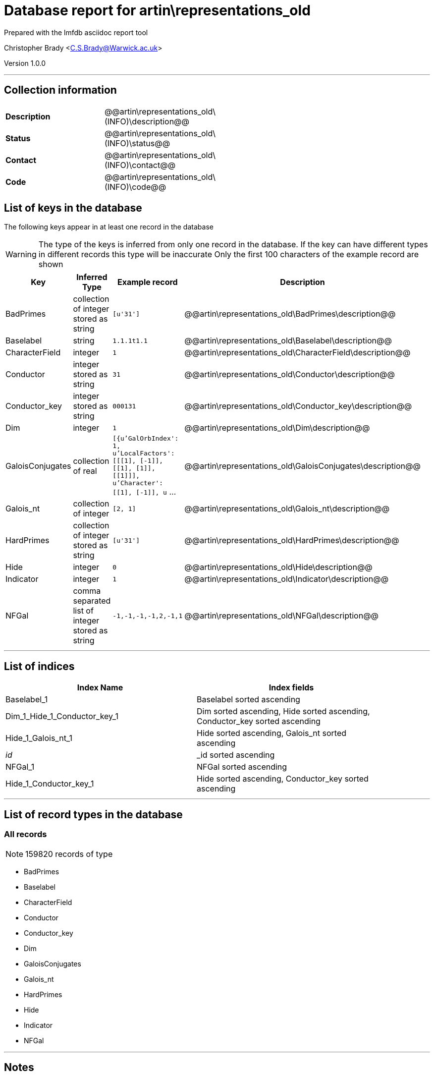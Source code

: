 = Database report for artin\representations_old =

Prepared with the lmfdb asciidoc report tool

Christopher Brady <C.S.Brady@Warwick.ac.uk>

Version 1.0.0

'''

== Collection information ==

[width="50%", ]
|==============================
a|*Description* a| @@artin\representations_old\(INFO)\description@@
a|*Status* a| @@artin\representations_old\(INFO)\status@@
a|*Contact* a| @@artin\representations_old\(INFO)\contact@@
a|*Code* a| @@artin\representations_old\(INFO)\code@@
|==============================

== List of keys in the database ==

The following keys appear in at least one record in the database

[WARNING]
====
The type of the keys is inferred from only one record in the database. If the key can have different types in different records this type will be inaccurate
Only the first 100 characters of the example record are shown
====

[width="90%", options="header", ]
|==============================
a|Key a| Inferred Type a| Example record a| Description
a|BadPrimes a| collection of integer stored as string a| `[u'31']`
 a| @@artin\representations_old\BadPrimes\description@@
a|Baselabel a| string a| `1.1.1t1.1`
 a| @@artin\representations_old\Baselabel\description@@
a|CharacterField a| integer a| `1`
 a| @@artin\representations_old\CharacterField\description@@
a|Conductor a| integer stored as string a| `31`
 a| @@artin\representations_old\Conductor\description@@
a|Conductor_key a| integer stored as string a| `000131`
 a| @@artin\representations_old\Conductor_key\description@@
a|Dim a| integer a| `1`
 a| @@artin\representations_old\Dim\description@@
a|GaloisConjugates a| collection of real a| `[{u'GalOrbIndex': 1, u'LocalFactors': [[[1], [-1]], [[1], [1]], [[1]]], u'Character': [[1], [-1]], u` ...
 a| @@artin\representations_old\GaloisConjugates\description@@
a|Galois_nt a| collection of integer a| `[2, 1]`
 a| @@artin\representations_old\Galois_nt\description@@
a|HardPrimes a| collection of integer stored as string a| `[u'31']`
 a| @@artin\representations_old\HardPrimes\description@@
a|Hide a| integer a| `0`
 a| @@artin\representations_old\Hide\description@@
a|Indicator a| integer a| `1`
 a| @@artin\representations_old\Indicator\description@@
a|NFGal a| comma separated list of integer stored as string a| `-1,-1,-1,-1,2,-1,1`
 a| @@artin\representations_old\NFGal\description@@
|==============================

'''

== List of indices ==

[width="90%", options="header", ]
|==============================
a|Index Name a| Index fields
a|Baselabel_1 a| Baselabel sorted ascending
a|Dim_1_Hide_1_Conductor_key_1 a| Dim sorted ascending, Hide sorted ascending, Conductor_key sorted ascending
a|Hide_1_Galois_nt_1 a| Hide sorted ascending, Galois_nt sorted ascending
a|_id_ a| _id sorted ascending
a|NFGal_1 a| NFGal sorted ascending
a|Hide_1_Conductor_key_1 a| Hide sorted ascending, Conductor_key sorted ascending
|==============================

'''

== List of record types in the database ==

****
[discrete]
=== All records ===

[NOTE]
====
159820 records of type
====

* BadPrimes 
* Baselabel 
* CharacterField 
* Conductor 
* Conductor_key 
* Dim 
* GaloisConjugates 
* Galois_nt 
* HardPrimes 
* Hide 
* Indicator 
* NFGal 



****

'''

== Notes ==

@@artin\representations_old\(NOTES)\description@@

